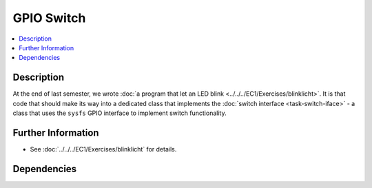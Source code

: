 .. ot-task:: ec2.switches.task_gpio
   :dependencies: ec2.devenv.sphinx_intro, 
		  ec2.devenv.virtualbox,
		  ec2.switches.task_switch_iface

GPIO Switch
===========

.. contents::
   :local:

Description
-----------

At the end of last semester, we wrote :doc:`a program that let an LED
blink <../../../EC1/Exercises/blinklicht>`. It is that code that
should make its way into a dedicated class that implements the
:doc:`switch interface <task-switch-iface>` - a class that uses the
``sysfs`` GPIO interface to implement switch functionality.


Further Information
-------------------

* See :doc:`../../../EC1/Exercises/blinklicht` for details.

Dependencies
------------

.. ot-graph::
   :entries: ec2.switches.task_gpio
